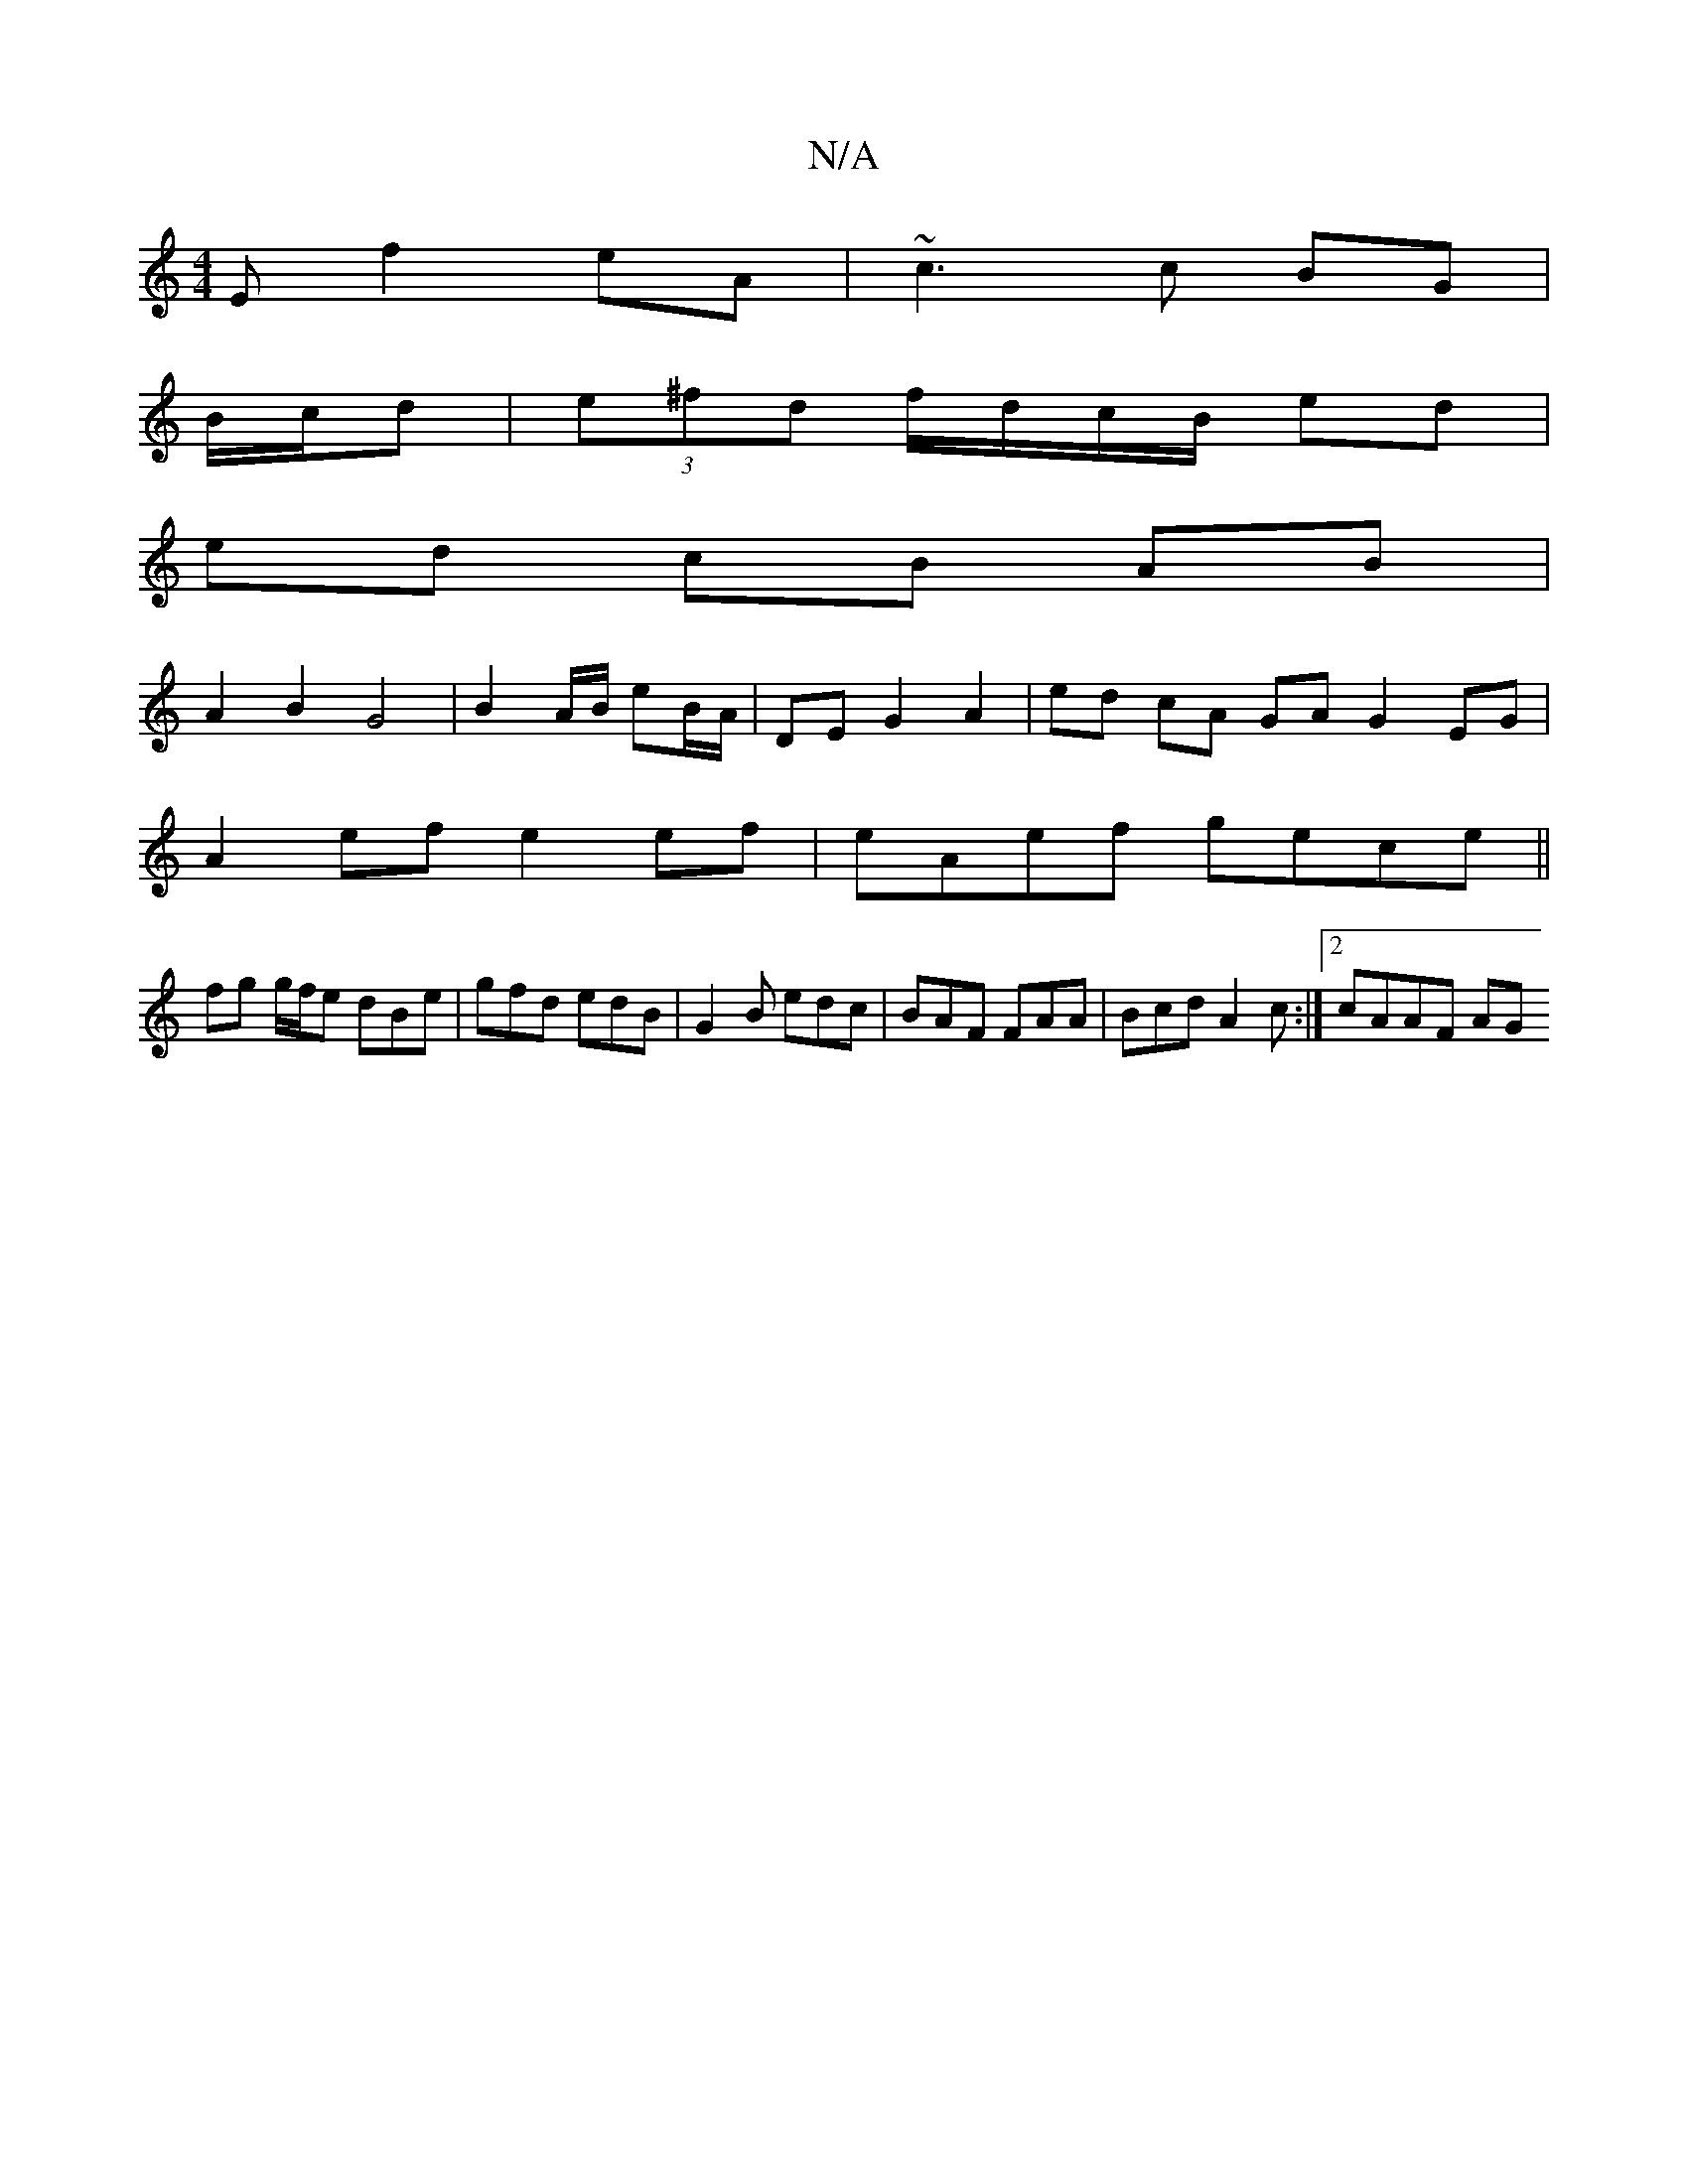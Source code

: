 X:1
T:N/A
M:4/4
R:N/A
K:Cmajor
E f2 eA | ~c3 c BG |
B/c/d | (3e^fd f/d/c/B/ ed |
ed cB AB |
A2 B2 G4 | B2 A/2B/ eB/A/ | DE G2 A2 | ed cA GA G2EG |
A2 ef e2 ef | eAef gece ||
fg g/f/e dBe|gfd edB|G2B edc|BAF FAA|Bcd A2c :|[2 cAAF AG
